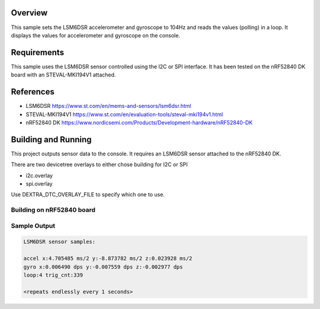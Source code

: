 .. zephyr:code-sample:: lsmd6dsr
   :name: LSM6DSR IMU sensor
   :relevant-api: sensor_interface

   Get accelerometer and gyroscope data from an LSM6DSR sensor (polling).

Overview
********

This sample sets the LSM6DSR accelerometer and gyroscope to 104Hz and reads the
values (polling) in a loop. It displays the values for accelerometer and
gyroscope on the console.


Requirements
************

This sample uses the LSM6DSR sensor controlled using the I2C or SPI interface.
It has been tested on the nRF52840 DK board with an STEVAL-MKI194V1 attached.

References
**********

- LSM6DSR https://www.st.com/en/mems-and-sensors/lsm6dsr.html
- STEVAL-MKI194V1 https://www.st.com/en/evaluation-tools/steval-mki194v1.html
- nRF52840 DK https://www.nordicsemi.com/Products/Development-hardware/nRF52840-DK

Building and Running
********************

This project outputs sensor data to the console. It requires an LSM6DSR
sensor attached to the nRF52840 DK.

There are two devicetree overlays to either chose building for I2C or SPI

- i2c.overlay
- spi.overlay

Use DEXTRA_DTC_OVERLAY_FILE to specify which one to use.

Building on nRF52840 board
==========================

.. zephyr-app-commands::
   :zephyr-app: samples/sensor/lsm6dsr
   :host-os: unix
   :board: nRF52840
   :goals: build
   :compact:

Sample Output
=============

.. code-block:: console

    LSM6DSR sensor samples:

    accel x:4.705485 ms/2 y:-8.873782 ms/2 z:0.023928 ms/2
    gyro x:0.006490 dps y:-0.007559 dps z:-0.002977 dps
    loop:4 trig_cnt:339

    <repeats endlessly every 1 seconds>

